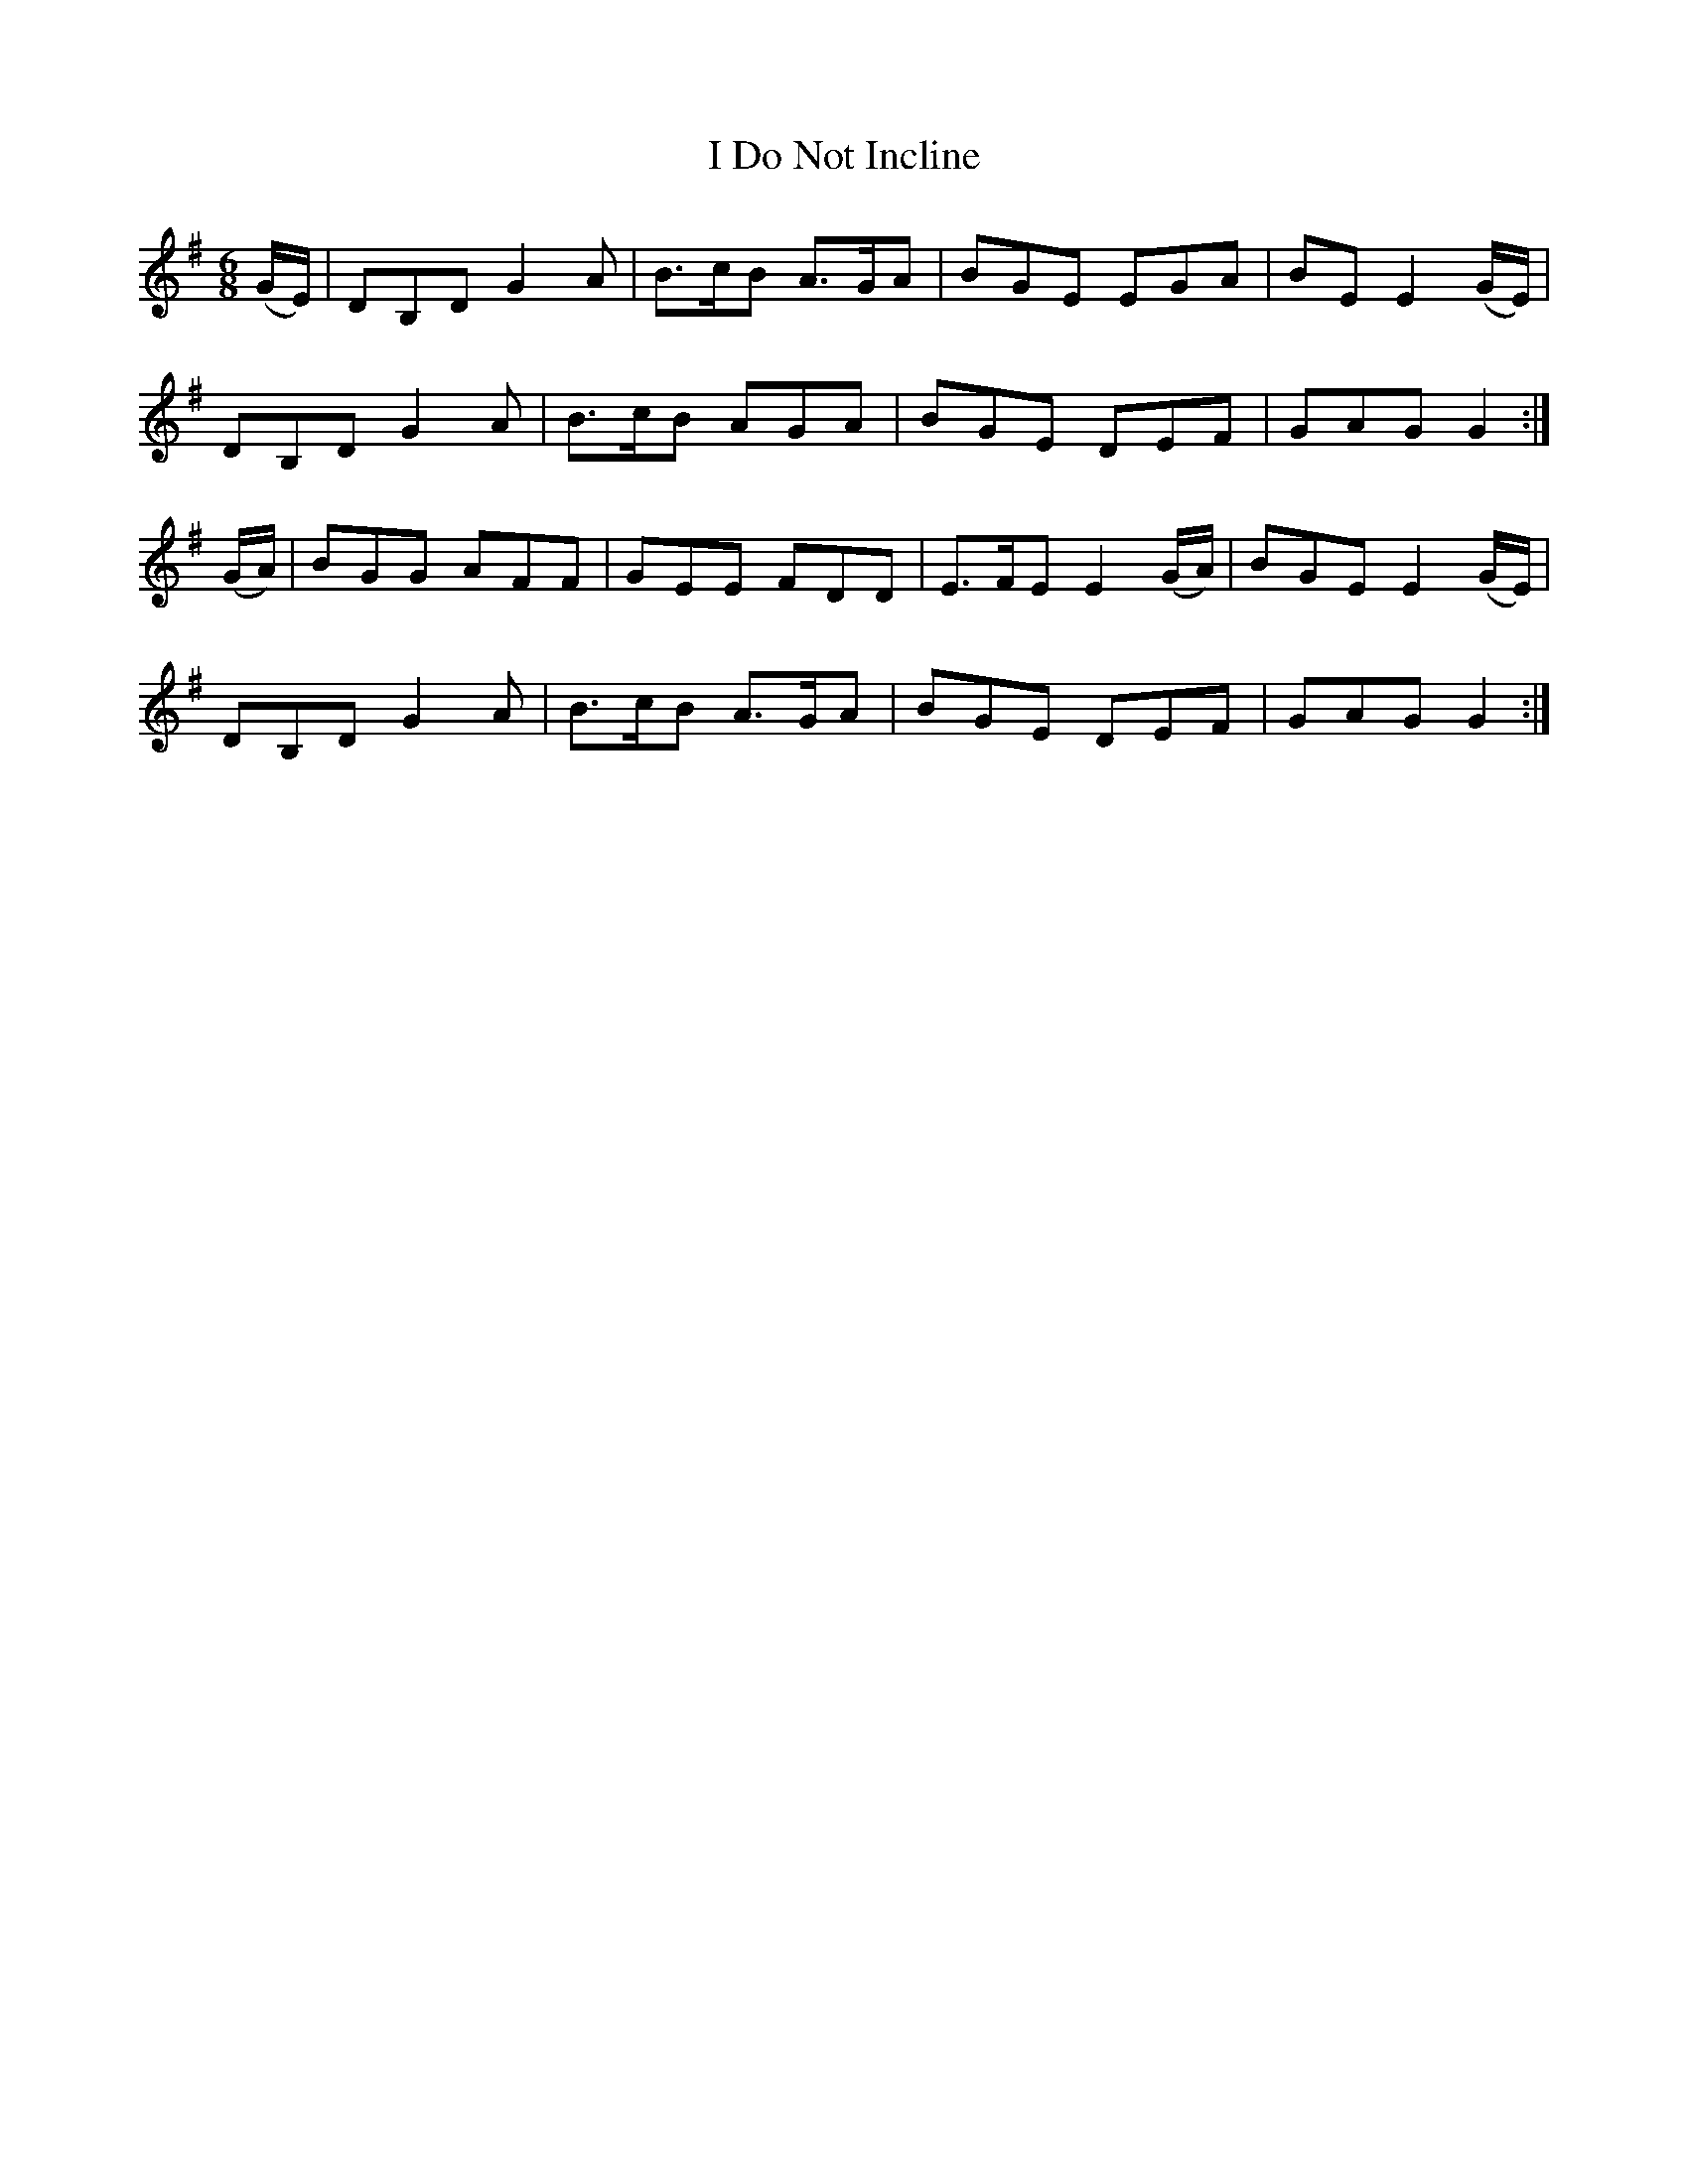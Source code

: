 X:955
T:I Do Not Incline
B:O'Neill's 955
M:6/8
L:1/8
K:G
(G/E/)|DB,D G2A|B>cB A>GA|BGE EGA|BE E2(G/E/)|
DB,D G2A|B>cB AGA|BGE DEF|GAG G2:|
(G/A/)|BGG AFF|GEE FDD|E>FE E2(G/A/)|BGE E2(G/E/)|
DB,D G2A|B>cB A>GA|BGE DEF|GAG G2:|
